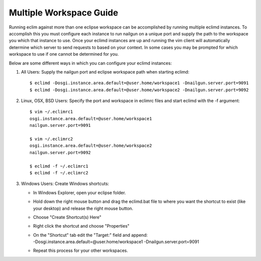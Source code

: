 .. Copyright (C) 2005 - 2009  Eric Van Dewoestine

   This program is free software: you can redistribute it and/or modify
   it under the terms of the GNU General Public License as published by
   the Free Software Foundation, either version 3 of the License, or
   (at your option) any later version.

   This program is distributed in the hope that it will be useful,
   but WITHOUT ANY WARRANTY; without even the implied warranty of
   MERCHANTABILITY or FITNESS FOR A PARTICULAR PURPOSE.  See the
   GNU General Public License for more details.

   You should have received a copy of the GNU General Public License
   along with this program.  If not, see <http://www.gnu.org/licenses/>.

.. _guides/multi_workspace:

Multiple Workspace Guide
========================

Running eclim against more than one eclipse workspace can be accomplished by
running multiple eclimd instances.  To accomplish this you must configure each
instance to run nailgun on a unique port and supply the path to the workspace
you which that instance to use.  Once your eclimd instances are up and running
the vim client will automatically determine which server to send requests to
based on your context.  In some cases you may be prompted for which workspace
to use if one cannot be determined for you.

Below are some different ways in which you can configure your eclimd instances:

1. All Users: Supply the nailgun port and eclipse workspace path when starting
   eclimd:

  ::

    $ eclimd -Dosgi.instance.area.default=@user.home/workspace1 -Dnailgun.server.port=9091
    $ eclimd -Dosgi.instance.area.default=@user.home/workspace2 -Dnailgun.server.port=9092

2. Linux, OSX, BSD Users: Specify the port and workspace in eclimrc files and
   start eclimd with the -f argument:

  ::

    $ vim ~/.eclimrc1
    osgi.instance.area.default=@user.home/workspace1
    nailgun.server.port=9091

    $ vim ~/.eclimrc2
    osgi.instance.area.default=@user.home/workspace2
    nailgun.server.port=9092

    $ eclimd -f ~/.eclimrc1
    $ eclimd -f ~/.eclimrc2

3. Windows Users: Create Windows shortcuts:

   - In Windows Explorer, open your eclipse folder.
   - Hold down the right mouse button and drag the eclimd.bat file to where
     you want the shortcut to exist (like your desktop) and release the
     right mouse button.
   - Choose "Create Shortcut(s) Here"
   - Right click the shortcut and choose "Properties"
   - | On the "Shortcut" tab edit the "Target:" field and append:
     | -Dosgi.instance.area.default=\@user.home/workspace1 -Dnailgun.server.port=9091
   - Repeat this process for your other workspaces.
